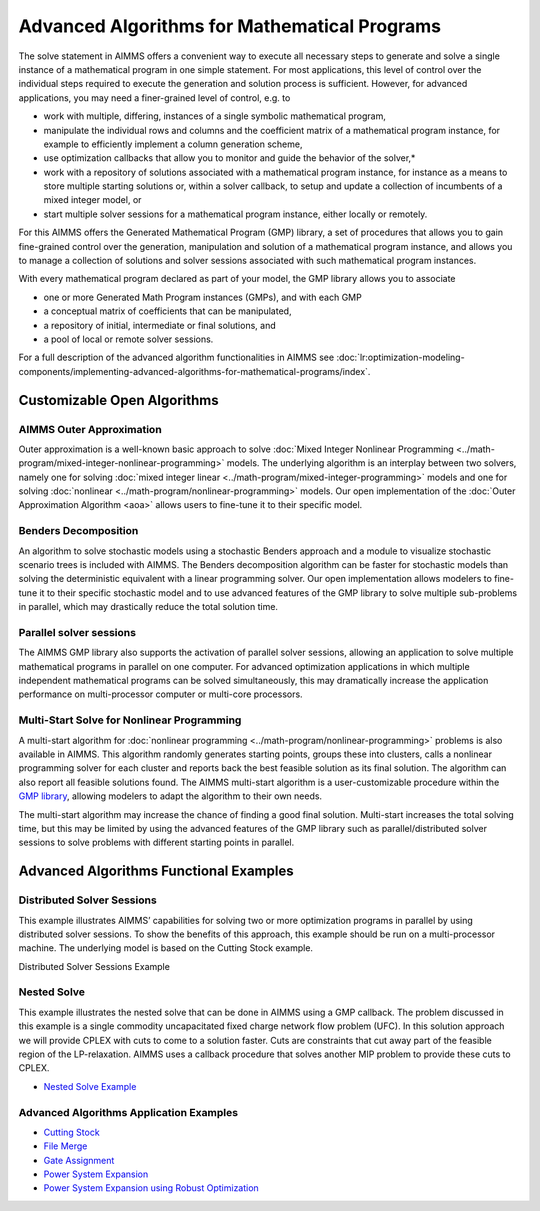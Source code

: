 Advanced Algorithms for Mathematical Programs
==============================================

The solve statement in AIMMS offers a convenient way to execute all necessary steps to generate and solve a single instance of a mathematical program in one simple statement. For most applications, this level of control over the individual steps required to execute the generation and solution process is sufficient. However, for advanced applications, you may need a finer-grained level of control, e.g. to

* work with multiple, differing, instances of a single symbolic mathematical program,
* manipulate the individual rows and columns and the coefficient matrix of a mathematical program instance, for example to efficiently implement a column generation scheme,
* use optimization callbacks that allow you to monitor and guide the behavior of the solver,*
* work with a repository of solutions associated with a mathematical program instance, for instance as a means to store multiple starting solutions or, within a solver callback, to setup and update a collection of incumbents of a mixed integer model, or
* start multiple solver sessions for a mathematical program instance, either locally or remotely.

For this AIMMS offers the Generated Mathematical Program (GMP) library, a set of procedures that allows you to gain fine-grained control over the generation, manipulation and solution of a mathematical program instance, and allows you to manage a collection of solutions and solver sessions associated with such mathematical program instances.

With every mathematical program declared as part of your model, the GMP library allows you to associate

* one or more Generated Math Program instances (GMPs), and with each GMP
* a conceptual matrix of coefficients that can be manipulated,
* a repository of initial, intermediate or final solutions, and
* a pool of local or remote solver sessions.

For a full description of the advanced algorithm functionalities in AIMMS see :doc:`lr:optimization-modeling-components/implementing-advanced-algorithms-for-mathematical-programs/index`.

Customizable Open Algorithms
----------------------------
AIMMS Outer Approximation
^^^^^^^^^^^^^^^^^^^^^^^^^^^^
Outer approximation is a well-known basic approach to solve :doc:`Mixed Integer Nonlinear Programming <../math-program/mixed-integer-nonlinear-programming>` models. The underlying algorithm is an interplay between two solvers, namely one for solving :doc:`mixed integer linear <../math-program/mixed-integer-programming>` models and one for solving :doc:`nonlinear <../math-program/nonlinear-programming>` models. Our open implementation of the :doc:`Outer Approximation Algorithm <aoa>` allows users to fine-tune it to their specific model.

Benders Decomposition
^^^^^^^^^^^^^^^^^^^^^^^^^^^^
An algorithm to solve stochastic models using a stochastic Benders approach and a module to visualize stochastic scenario trees is included with AIMMS. The Benders decomposition algorithm can be faster for stochastic models than solving the deterministic equivalent with a linear programming solver. Our open implementation allows modelers to fine-tune it to their specific stochastic model and to use advanced features of the GMP library to solve multiple sub-problems in parallel, which may drastically reduce the total solution time.

Parallel solver sessions
^^^^^^^^^^^^^^^^^^^^^^^^^^^^
The AIMMS GMP library also supports the activation of parallel solver sessions, allowing an application to solve multiple mathematical programs in parallel on one computer. For advanced optimization applications in which multiple independent mathematical programs can be solved simultaneously, this may dramatically increase the application performance on multi-processor computer or multi-core processors.

Multi-Start Solve for Nonlinear Programming
^^^^^^^^^^^^^^^^^^^^^^^^^^^^^^^^^^^^^^^^^^^^^
A multi-start algorithm for :doc:`nonlinear programming <../math-program/nonlinear-programming>` problems is also available in AIMMS. This algorithm randomly generates starting points, groups these into clusters, calls a nonlinear programming solver for each cluster and reports back the best feasible solution as its final solution. The algorithm can also report all feasible solutions found. The AIMMS multi-start algorithm is a user-customizable procedure within the `GMP library <https://documentation.aimms.com/functionreference/algorithmic-capabilities/the-gmp-library/index.html>`_, allowing modelers to adapt the algorithm to their own needs.

The multi-start algorithm may increase the chance of finding a good final solution. Multi-start increases the total solving time, but this may be limited by using the advanced features of the GMP library such as parallel/distributed solver sessions to solve problems with different starting points in parallel.

Advanced Algorithms Functional Examples
-----------------------------------------
Distributed Solver Sessions
^^^^^^^^^^^^^^^^^^^^^^^^^^^^
This example illustrates AIMMS’ capabilities for solving two or more optimization programs in parallel by using distributed solver sessions. To show the benefits of this approach, this example should be run on a multi-processor machine. The underlying model is based on the Cutting Stock example.

Distributed Solver Sessions Example

Nested Solve
^^^^^^^^^^^^^^^^^^^^^^^^^^^^
This example illustrates the nested solve that can be done in AIMMS using a GMP callback. The problem discussed in this example is a single commodity uncapacitated fixed charge network flow problem (UFC). In this solution approach we will provide CPLEX with cuts to come to a solution faster. Cuts are constraints that cut away part of the feasible region of the LP-relaxation. AIMMS uses a callback procedure that solves another MIP problem to provide these cuts to CPLEX.

* `Nested Solve Example <https://github.com/aimms/examples/tree/master/Functional%20Examples/Nested%20Solve>`_

Advanced Algorithms Application Examples
^^^^^^^^^^^^^^^^^^^^^^^^^^^^^^^^^^^^^^^^^
* `Cutting Stock <https://github.com/aimms/examples/tree/master/Modeling%20Book/Cutting%20Stock>`_
* `File Merge <https://github.com/aimms/examples/tree/master/Modeling%20Book/File%20Merge>`_
* `Gate Assignment <https://github.com/aimms/examples/tree/master/Application%20Examples/Gate%20Assignment>`_
* `Power System Expansion <https://github.com/aimms/examples/tree/master/Modeling%20Book/Power%20System%20Expansion>`_
* `Power System Expansion using Robust Optimization <https://github.com/aimms/examples/tree/master/Functional%20Examples/Power%20System%20Expansion%20RO>`_